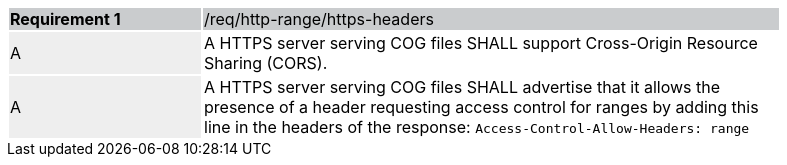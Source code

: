 [[req_http-range-https-headers]]
[width="90%",cols="2,6"]
|===
|*Requirement {counter:req-id}* {set:cellbgcolor:#CACCCE}|/req/http-range/https-headers
| A {set:cellbgcolor:#EEEEEE} | A HTTPS server serving COG files SHALL support Cross-Origin Resource Sharing (CORS).
 {set:cellbgcolor:#FFFFFF}
| A {set:cellbgcolor:#EEEEEE} | A HTTPS server serving COG files SHALL advertise that it allows the presence of a header requesting access control for ranges by adding this line in the headers of the response: `Access-Control-Allow-Headers: range`
 {set:cellbgcolor:#FFFFFF}
|===
